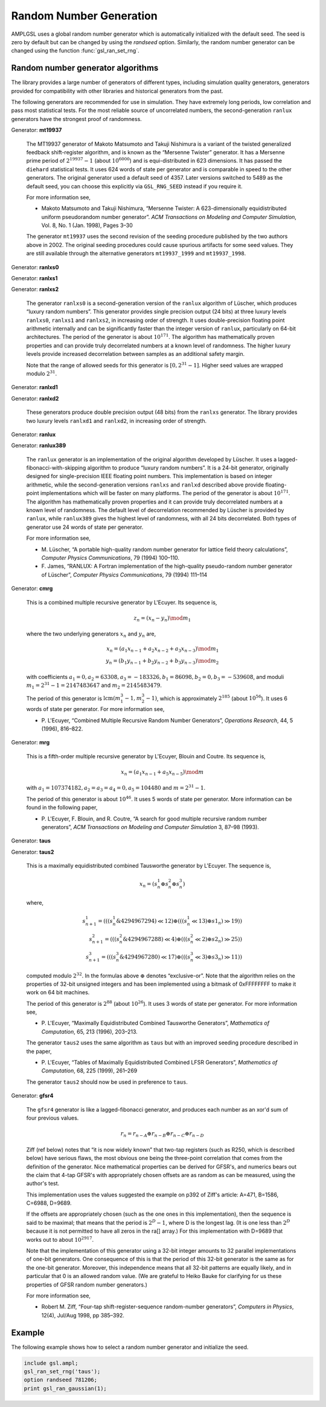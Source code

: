 Random Number Generation
========================

AMPLGSL uses a global random number generator which is automatically
initialized with the default seed. The seed is zero by default but
can be changed by using the `randseed` option. 
Similarly, the random number generator can be changed using the function
:func:`gsl_ran_set_rng`.

Random number generator algorithms
----------------------------------

The library provides a large number of generators of different types,
including simulation quality generators, generators provided for
compatibility with other libraries and historical generators from the past.

The following generators are recommended for use in simulation. They have
extremely long periods, low correlation and pass most statistical tests.
For the most reliable source of uncorrelated numbers, the second-generation
``ranlux`` generators have the strongest proof of randomness.

Generator: **mt19937**

 The MT19937 generator of Makoto Matsumoto and Takuji Nishimura is a
 variant of the twisted generalized feedback shift-register algorithm,
 and is known as the “Mersenne Twister” generator. It has a Mersenne prime
 period of :math:`2^{19937} - 1` (about :math:`10^{6000}`) and is
 equi-distributed in 623 dimensions. It has passed the ``diehard``
 statistical tests. It uses 624 words of state per generator and is
 comparable in speed to the other generators. The original generator
 used a default seed of 4357. Later versions switched to 5489 as the
 default seed, you can choose this explicitly via ``GSL_RNG_SEED``
 instead if you require it.

 For more information see,

 * Makoto Matsumoto and Takuji Nishimura, “Mersenne Twister: A
   623-dimensionally equidistributed uniform pseudorandom number generator”.
   *ACM Transactions on Modeling and Computer Simulation*, Vol. 8, No. 1
   (Jan. 1998), Pages 3–30

 The generator ``mt19937`` uses the second revision of the seeding
 procedure published by the two authors above in 2002. The original
 seeding procedures could cause spurious artifacts for some seed values.
 They are still available through the alternative generators
 ``mt19937_1999`` and ``mt19937_1998``.

Generator: **ranlxs0**

Generator: **ranlxs1**

Generator: **ranlxs2**

 The generator ``ranlxs0`` is a second-generation version of the ``ranlux``
 algorithm of Lüscher, which produces “luxury random numbers”. This
 generator provides single precision output (24 bits) at three luxury
 levels ``ranlxs0``, ``ranlxs1`` and ``ranlxs2``, in increasing order
 of strength. It uses double-precision floating point arithmetic
 internally and can be significantly faster than the integer version
 of ``ranlux``, particularly on 64-bit architectures. The period of the
 generator is about :math:`10^{171}`. The algorithm has mathematically proven
 properties and can provide truly decorrelated numbers at a known level
 of randomness. The higher luxury levels provide increased decorrelation
 between samples as an additional safety margin.

 Note that the range of allowed seeds for this generator is
 :math:`[0,2^{31}-1]`.
 Higher seed values are wrapped modulo :math:`2^{31}`.

Generator: **ranlxd1**

Generator: **ranlxd2**

 These generators produce double precision output (48 bits) from the
 ``ranlxs`` generator. The library provides two luxury levels ``ranlxd1``
 and ``ranlxd2``, in increasing order of strength.

Generator: **ranlux**

Generator: **ranlux389**

 The ``ranlux`` generator is an implementation of the original algorithm
 developed by Lüscher. It uses a lagged-fibonacci-with-skipping algorithm
 to produce “luxury random numbers”. It is a 24-bit generator, originally
 designed for single-precision IEEE floating point numbers. This
 implementation is based on integer arithmetic, while the second-generation
 versions ``ranlxs`` and ``ranlxd`` described above provide floating-point
 implementations which will be faster on many platforms. The period of the
 generator is about :math:`10^{171}`. The algorithm has mathematically proven
 properties and it can provide truly decorrelated numbers at a known
 level of randomness. The default level of decorrelation recommended by
 Lüscher is provided by ``ranlux``, while ``ranlux389`` gives the highest
 level of randomness, with all 24 bits decorrelated. Both types of
 generator use 24 words of state per generator.

 For more information see,

 * M. Lüscher, “A portable high-quality random number generator for
   lattice field theory calculations”, *Computer Physics Communications*,
   79 (1994) 100–110.
 * F. James, “RANLUX: A Fortran implementation of the high-quality
   pseudo-random number generator of Lüscher”, *Computer Physics
   Communications*, 79 (1994) 111–114

Generator: **cmrg**

 This is a combined multiple recursive generator by L'Ecuyer.
 Its sequence is,

 .. math::
   z_n = (x_n - y_n) \mod m_1

 where the two underlying generators :math:`x_n` and :math:`y_n` are,

 .. math::
   x_n = (a_1 x_{n-1} + a_2 x_{n-2} + a_3 x_{n-3}) \mod m_1 \\
   y_n = (b_1 y_{n-1} + b_2 y_{n-2} + b_3 y_{n-3}) \mod m_2

 with coefficients :math:`a_1 = 0, a_2 = 63308, a_3 = -183326, b_1 = 86098,
 b_2 = 0, b_3 = -539608`, and moduli :math:`m_1 = 2^{31} - 1 = 2147483647` and
 :math:`m_2 = 2145483479`.

 The period of this generator is :math:`\operatorname{lcm}(m_1^3-1, m_2^3-1)`,
 which is approximately :math:`2^{185}` (about :math:`10^{56}`). It uses 6
 words of state per generator. For more information see,

 * P. L'Ecuyer, “Combined Multiple Recursive Random Number Generators”,
   *Operations Research*, 44, 5 (1996), 816–822.

Generator: **mrg**

 This is a fifth-order multiple recursive generator by L'Ecuyer,
 Blouin and Coutre. Its sequence is,

 .. math::
   x_n = (a_1 x_{n-1} + a_5 x_{n-5}) \mod m

 with :math:`a_1 = 107374182, a_2 = a_3 = a_4 = 0, a_5 = 104480` and
 :math:`m = 2^{31} - 1`.

 The period of this generator is about :math:`10^{46}`. It uses 5 words of
 state per generator. More information can be found in the following paper,

 * P. L'Ecuyer, F. Blouin, and R. Coutre, “A search for good multiple
   recursive random number generators”, *ACM Transactions on Modeling
   and Computer Simulation* 3, 87–98 (1993).

Generator: **taus**

Generator: **taus2**

 This is a maximally equidistributed combined Tausworthe generator
 by L'Ecuyer. The sequence is,

 .. math::
   x_n = (s^1_n \oplus s^2_n \oplus s^3_n)

 where,

 .. math::
   s^1_{n+1} = (((s^1_n \& 4294967294) \ll 12) \oplus
               (((s^1_n \ll 13) \oplus s1_n) \gg 19)) \\
   s^2_{n+1} = (((s^2_n \& 4294967288) \ll 4) \oplus
               (((s^2_n \ll 2) \oplus s2_n) \gg 25)) \\
   s^3_{n+1} = (((s^3_n \& 4294967280) \ll 17) \oplus
               (((s^3_n \ll 3) \oplus s3_n) \gg 11))

 computed modulo :math:`2^{32}`. In the formulas above :math:`\oplus`
 denotes “exclusive-or”. Note that the algorithm relies on the properties
 of 32-bit unsigned integers and has been implemented using a bitmask of
 0xFFFFFFFF to make it work on 64 bit machines.

 The period of this generator is :math:`2^{88}` (about :math:`10^{26}`).
 It uses 3 words of state per generator. For more information see,

 * P. L'Ecuyer, “Maximally Equidistributed Combined Tausworthe Generators”,
   *Mathematics of Computation*, 65, 213 (1996), 203–213.

 The generator ``taus2`` uses the same algorithm as ``taus`` but with an
 improved seeding procedure described in the paper,

 * P. L'Ecuyer, “Tables of Maximally Equidistributed Combined LFSR
   Generators”, *Mathematics of Computation*, 68, 225 (1999), 261–269

 The generator ``taus2`` should now be used in preference to ``taus``.

Generator: **gfsr4**

 The ``gfsr4`` generator is like a lagged-fibonacci generator, and produces
 each number as an xor'd sum of four previous values.

 .. math::
   r_n = r_{n-A} \oplus r_{n-B} \oplus r_{n-C} \oplus r_{n-D}

 Ziff (ref below) notes that “it is now widely known” that two-tap
 registers (such as R250, which is described below) have serious flaws, 
 the most obvious one being the three-point correlation that comes from
 the definition of the generator. Nice mathematical properties can be
 derived for GFSR's, and numerics bears out the claim that 4-tap GFSR's
 with appropriately chosen offsets are as random as can be measured,
 using the author's test.

 This implementation uses the values suggested the example on p392 of
 Ziff's article: A=471, B=1586, C=6988, D=9689.

 If the offsets are appropriately chosen (such as the one ones in this
 implementation), then the sequence is said to be maximal; that means
 that the period is :math:`2^D - 1`, where D is the longest lag.
 (It is one less than :math:`2^D` because it is not permitted to have
 all zeros in the ra[] array.) For this implementation with D=9689
 that works out to about :math:`10^{2917}`.

 Note that the implementation of this generator using a 32-bit integer
 amounts to 32 parallel implementations of one-bit generators. One
 consequence of this is that the period of this 32-bit generator is the
 same as for the one-bit generator. Moreover, this independence means that
 all 32-bit patterns are equally likely, and in particular that 0 is an
 allowed random value. (We are grateful to Heiko Bauke for clarifying for
 us these properties of GFSR random number generators.)

 For more information see,

 * Robert M. Ziff, “Four-tap shift-register-sequence random-number
   generators”, *Computers in Physics*, 12(4), Jul/Aug 1998, pp 385–392.

Example
-------

The following example shows how to select a random number generator and
initialize the seed. 

.. code-block:: none

 include gsl.ampl;
 gsl_ran_set_rng('taus');
 option randseed 781206;
 print gsl_ran_gaussian(1);

